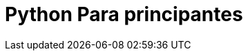 = Python Para principantes

:hp-image: http://devopskill.github.io/images/python.jpg
:hp-tags: Python


